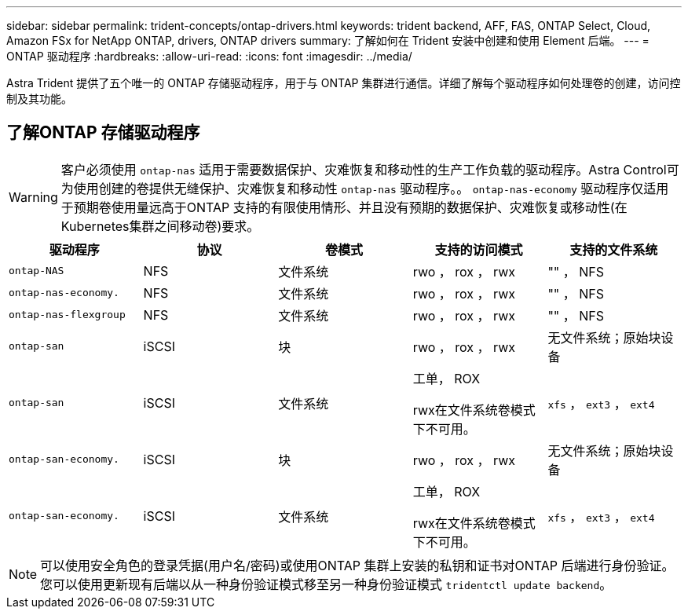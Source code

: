 ---
sidebar: sidebar 
permalink: trident-concepts/ontap-drivers.html 
keywords: trident backend, AFF, FAS, ONTAP Select, Cloud, Amazon FSx for NetApp ONTAP, drivers, ONTAP drivers 
summary: 了解如何在 Trident 安装中创建和使用 Element 后端。 
---
= ONTAP 驱动程序
:hardbreaks:
:allow-uri-read: 
:icons: font
:imagesdir: ../media/


[role="lead"]
Astra Trident 提供了五个唯一的 ONTAP 存储驱动程序，用于与 ONTAP 集群进行通信。详细了解每个驱动程序如何处理卷的创建，访问控制及其功能。



== 了解ONTAP 存储驱动程序


WARNING: 客户必须使用 `ontap-nas` 适用于需要数据保护、灾难恢复和移动性的生产工作负载的驱动程序。Astra Control可为使用创建的卷提供无缝保护、灾难恢复和移动性 `ontap-nas` 驱动程序。。 `ontap-nas-economy` 驱动程序仅适用于预期卷使用量远高于ONTAP 支持的有限使用情形、并且没有预期的数据保护、灾难恢复或移动性(在Kubernetes集群之间移动卷)要求。

[cols="5"]
|===
| 驱动程序 | 协议 | 卷模式 | 支持的访问模式 | 支持的文件系统 


| `ontap-NAS`  a| 
NFS
 a| 
文件系统
 a| 
rwo ， rox ， rwx
 a| 
"" ， NFS



| `ontap-nas-economy.`  a| 
NFS
 a| 
文件系统
 a| 
rwo ， rox ， rwx
 a| 
"" ， NFS



| `ontap-nas-flexgroup`  a| 
NFS
 a| 
文件系统
 a| 
rwo ， rox ， rwx
 a| 
"" ， NFS



| `ontap-san`  a| 
iSCSI
 a| 
块
 a| 
rwo ， rox ， rwx
 a| 
无文件系统；原始块设备



| `ontap-san`  a| 
iSCSI
 a| 
文件系统
 a| 
工单， ROX

rwx在文件系统卷模式下不可用。
 a| 
`xfs` ， `ext3` ， `ext4`



| `ontap-san-economy.`  a| 
iSCSI
 a| 
块
 a| 
rwo ， rox ， rwx
 a| 
无文件系统；原始块设备



| `ontap-san-economy.`  a| 
iSCSI
 a| 
文件系统
 a| 
工单， ROX

rwx在文件系统卷模式下不可用。
 a| 
`xfs` ， `ext3` ， `ext4`

|===

NOTE: 可以使用安全角色的登录凭据(用户名/密码)或使用ONTAP 集群上安装的私钥和证书对ONTAP 后端进行身份验证。您可以使用更新现有后端以从一种身份验证模式移至另一种身份验证模式 `tridentctl update backend`。
